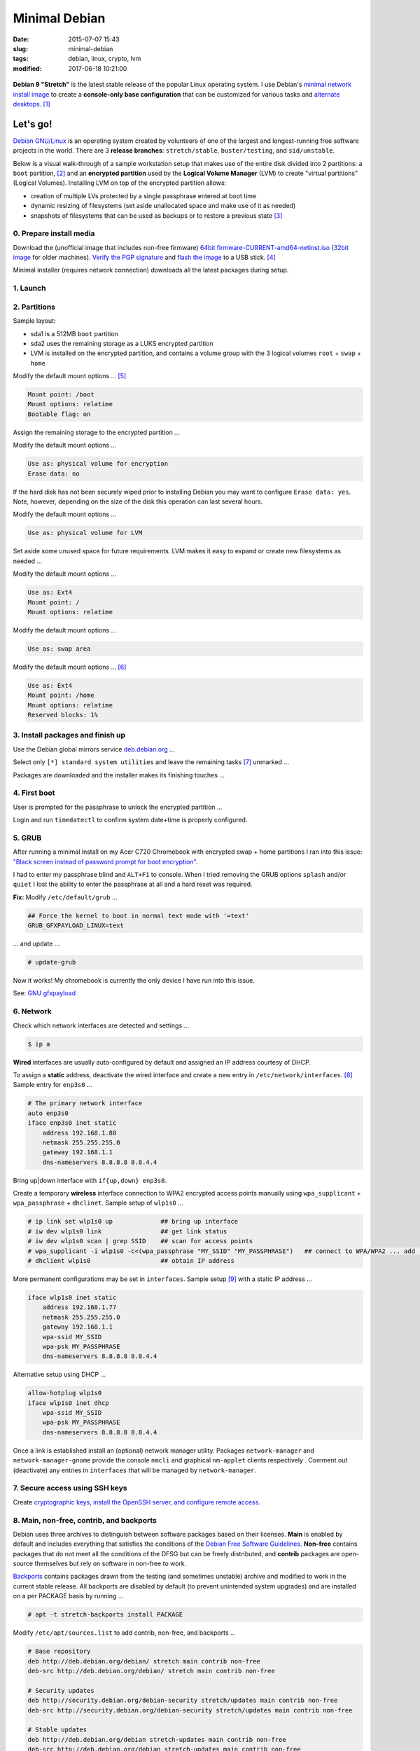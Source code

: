==============
Minimal Debian
==============

:date: 2015-07-07 15:43
:slug: minimal-debian
:tags: debian, linux, crypto, lvm
:modified: 2017-06-18 10:21:00

.. figure:: images/debianVader.png
    :alt: Debian Vader
    :width: 960px
    :height: 355px

**Debian 9 "Stretch"** is the latest stable release of the popular Linux operating system. I use Debian's `minimal network install image <https://www.debian.org/CD/netinst/>`_ to create a **console-only base configuration** that can be customized for various tasks and `alternate desktops <http://www.circuidipity.com/i3-tiling-window-manager.html>`_. [1]_

Let's go!
=========

`Debian GNU/Linux <http://www.debian.org>`_ is an operating system created by volunteers of one of the largest and longest-running free software projects in the world. There are 3 **release branches**: ``stretch/stable``, ``buster/testing``, and ``sid/unstable``.

Below is a visual walk-through of a sample workstation setup that makes use of the entire disk divided into 2 partitions: a ``boot`` partition, [2]_ and an **encrypted partition** used by the **Logical Volume Manager** (LVM) to create "virtual partitions" (Logical Volumes). Installing LVM on top of the encrypted partition allows:

* creation of multiple LVs protected by a single passphrase entered at boot time
* dynamic resizing of filesystems (set aside unallocated space and make use of it as needed)
* snapshots of filesystems that can be used as backups or to restore a previous state [3]_

0. Prepare install media
------------------------

Download the (unofficial image that includes non-free firmware) `64bit firmware-CURRENT-amd64-netinst.iso <https://cdimage.debian.org/cdimage/unofficial/non-free/cd-including-firmware/current/amd64/iso-cd/>`_ (`32bit image <https://cdimage.debian.org/cdimage/unofficial/non-free/cd-including-firmware/current/i386/iso-cd/>`_ for older machines). `Verify the PGP signature <http://www.circuidipity.com/verify-pgp-signature-gnupg.html#verify-file-integrity>`_ and `flash the image <https://www.debian.org/releases/stable/amd64/ch04s03.html.en>`_ to a USB stick. [4]_

Minimal installer (requires network connection) downloads all the latest packages during setup.

1. Launch
---------

.. image:: images/screenshot/debianInstallLvm/001-stretch.png
    :align: center
    :alt: Install
    :width: 800px
    :height: 600px

.. image:: images/screenshot/debianInstallLvm/002.png
    :align: center
    :alt: Select Language
    :width: 800px
    :height: 600px

.. image:: images/screenshot/debianInstallLvm/003.png
    :alt: Select Location
    :align: center
    :width: 800px
    :height: 600px

.. image:: images/screenshot/debianInstallLvm/004.png
    :alt: Configure Keyboard
    :align: center
    :width: 800px
    :height: 600px

.. image:: images/screenshot/debianInstallLvm/005.png
    :alt: Hostname
    :align: center
    :width: 800px
    :height: 600px

.. image:: images/screenshot/debianInstallLvm/006.png
    :alt: Domain
    :align: center
    :width: 800px
    :height: 600px

.. image:: images/screenshot/debianInstallLvm/007.png
    :alt: Root password
    :align: center
    :width: 800px
    :height: 600px

.. image:: images/screenshot/debianInstallLvm/008.png
    :alt: Verify password
    :align: center
    :width: 800px
    :height: 600px

.. image:: images/screenshot/debianInstallLvm/009.png
    :alt: Full Name
    :align: center
    :width: 800px
    :height: 600px

.. image:: images/screenshot/debianInstallLvm/010.png
    :alt: Username
    :align: center
    :width: 800px
    :height: 600px

.. image:: images/screenshot/debianInstallLvm/011.png
    :alt: User password
    :align: center
    :width: 800px
    :height: 600px

.. image:: images/screenshot/debianInstallLvm/012.png
    :alt: Verify password
    :align: center
    :width: 800px
    :height: 600px

.. image:: images/screenshot/debianInstallLvm/013.png
    :alt: Select time zone
    :align: center
    :width: 800px
    :height: 600px

2. Partitions
-------------

Sample layout:

* sda1 is a 512MB ``boot`` partition
* sda2 uses the remaining storage as a LUKS encrypted partition
* LVM is installed on the encrypted partition, and contains a volume group with the 3 logical volumes ``root`` + ``swap`` + ``home``

.. image:: images/screenshot/debianInstallLvm/100.png
    :alt: Partitioning method
    :align: center
    :width: 800px
    :height: 600px

.. image:: images/screenshot/debianInstallLvm/101.png
    :alt: Partition disks
    :align: center
    :width: 800px
    :height: 600px


.. image:: images/screenshot/debianInstallLvm/102.png
    :alt: Partition table
    :align: center
    :width: 800px
    :height: 600px

.. image:: images/screenshot/debianInstallLvm/103.png
    :alt: Free space
    :align: center
    :width: 800px
    :height: 600px

.. image:: images/screenshot/debianInstallLvm/104.png
    :alt: New partition
    :align: center
    :width: 800px
    :height: 600px

.. image:: images/screenshot/debianInstallLvm/105.png
    :alt: Partition size
    :align: center
    :width: 800px
    :height: 600px

.. image:: images/screenshot/debianInstallLvm/106.png
    :alt: Primary partition
    :align: center
    :width: 800px
    :height: 600px

.. image:: images/screenshot/debianInstallLvm/107.png
    :alt: Beginning
    :align: center
    :width: 800px
    :height: 600px

Modify the default mount options ... [5]_

.. code-block:: bash

    Mount point: /boot
    Mount options: relatime
    Bootable flag: on

.. image:: images/screenshot/debianInstallLvm/108.png
    :alt: Boot
    :align: center
    :width: 800px
    :height: 600px

.. image:: images/screenshot/debianInstallLvm/109.png
    :alt: Free space
    :align: center
    :width: 800px
    :height: 600px

.. image:: images/screenshot/debianInstallLvm/104.png
    :alt: New partition
    :align: center
    :width: 800px
    :height: 600px

Assign the remaining storage to the encrypted partition ...

.. image:: images/screenshot/debianInstallLvm/110.png
    :alt: Partition size
    :align: center
    :width: 800px
    :height: 600px

.. image:: images/screenshot/debianInstallLvm/106.png
    :alt: Primary partition
    :align: center
    :width: 800px
    :height: 600px

Modify the default mount options ...

.. code-block:: bash

    Use as: physical volume for encryption
    Erase data: no

If the hard disk has not been securely wiped prior to installing Debian you may want to configure ``Erase data: yes``. Note, however, depending on the size of the disk this operation can last several hours.

.. image:: images/screenshot/debianInstallLvm/111.png
    :alt: Physical volume for encryption
    :align: center
    :width: 800px
    :height: 600px

.. image:: images/screenshot/debianInstallLvm/112.png
    :alt: Configure encrypted volumes
    :align: center
    :width: 800px
    :height: 600px

.. image:: images/screenshot/debianInstallLvm/113.png
    :alt: Write changes
    :align: center
    :width: 800px
    :height: 600px

.. image:: images/screenshot/debianInstallLvm/114.png
    :alt: Create encrypted
    :align: center
    :width: 800px
    :height: 600px

.. image:: images/screenshot/debianInstallLvm/115.png
    :alt: Devices to encrypt
    :align: center
    :width: 800px
    :height: 600px

.. image:: images/screenshot/debianInstallLvm/116.png
    :alt: Finish
    :align: center
    :width: 800px
    :height: 600px

.. image:: images/screenshot/debianInstallLvm/117.png
    :alt: Passphrase
    :align: center
    :width: 800px
    :height: 600px

.. image:: images/screenshot/debianInstallLvm/118.png
    :alt: Verify passphrase
    :align: center
    :width: 800px
    :height: 600px

.. image:: images/screenshot/debianInstallLvm/119.png
    :alt: Partition disks
    :align: center
    :width: 800px
    :height: 600px

Modify the default mount options ...

.. code-block:: bash

    Use as: physical volume for LVM

.. image:: images/screenshot/debianInstallLvm/120.png
    :alt: Physical volume for LVM
    :align: center
    :width: 800px
    :height: 600px

.. image:: images/screenshot/debianInstallLvm/121.png
    :alt: Configure LVM
    :align: center
    :width: 800px
    :height: 600px

.. image:: images/screenshot/debianInstallLvm/122.png
    :alt: Write changes
    :align: center
    :width: 800px
    :height: 600px

.. image:: images/screenshot/debianInstallLvm/123.png
    :alt: Create volume group
    :align: center
    :width: 800px
    :height: 600px

.. image:: images/screenshot/debianInstallLvm/124.png
    :alt: Vg name
    :align: center
    :width: 800px
    :height: 600px

.. image:: images/screenshot/debianInstallLvm/125.png
    :alt: Device for vg
    :align: center
    :width: 800px
    :height: 600px

.. image:: images/screenshot/debianInstallLvm/126.png
    :alt: Create lv
    :align: center
    :width: 800px
    :height: 600px

.. image:: images/screenshot/debianInstallLvm/127.png
    :alt: Vg
    :align: center
    :width: 800px
    :height: 600px

.. image:: images/screenshot/debianInstallLvm/128.png
    :alt: Lv root
    :align: center
    :width: 800px
    :height: 600px

.. image:: images/screenshot/debianInstallLvm/129.png
    :alt: Lv root size
    :align: center
    :width: 800px
    :height: 600px

.. image:: images/screenshot/debianInstallLvm/130.png
    :alt: Create lv
    :align: center
    :width: 800px
    :height: 600px

.. image:: images/screenshot/debianInstallLvm/131.png
    :alt: Vg
    :align: center
    :width: 800px
    :height: 600px

.. image:: images/screenshot/debianInstallLvm/132.png
    :alt: Lv swap
    :align: center
    :width: 800px
    :height: 600px

.. image:: images/screenshot/debianInstallLvm/133.png
    :alt: Lv swap size
    :align: center
    :width: 800px
    :height: 600px

.. image:: images/screenshot/debianInstallLvm/134.png
    :alt: Create lv
    :align: center
    :width: 800px
    :height: 600px

.. image:: images/screenshot/debianInstallLvm/135.png
    :alt: Vg
    :align: center
    :width: 800px
    :height: 600px

.. image:: images/screenshot/debianInstallLvm/136.png
    :alt: Lv home
    :align: center
    :width: 800px
    :height: 600px

Set aside some unused space for future requirements. LVM makes it easy to expand or create new filesystems as needed ...

.. image:: images/screenshot/debianInstallLvm/137.png
    :alt: Lv home size
    :align: center
    :width: 800px
    :height: 600px

.. image:: images/screenshot/debianInstallLvm/138.png
    :alt: Finish lvm
    :align: center
    :width: 800px
    :height: 600px

.. image:: images/screenshot/debianInstallLvm/139.png
    :alt: Select lv root
    :align: center
    :width: 800px
    :height: 600px

Modify the default mount options ...

.. code-block:: bash

    Use as: Ext4
    Mount point: /
    Mount options: relatime

.. image:: images/screenshot/debianInstallLvm/140.png
    :alt: Lv root config
    :align: center
    :width: 800px
    :height: 600px

.. image:: images/screenshot/debianInstallLvm/141.png
    :alt: Select lv swap
    :align: center
    :width: 800px
    :height: 600px

Modify the default mount options ...

.. code-block:: bash

    Use as: swap area

.. image:: images/screenshot/debianInstallLvm/142.png
    :alt: Lv swap config
    :align: center
    :width: 800px
    :height: 600px

.. image:: images/screenshot/debianInstallLvm/143.png
    :alt: Select lv home
    :align: center
    :width: 800px
    :height: 600px

Modify the default mount options ... [6]_

.. code-block:: bash

    Use as: Ext4
    Mount point: /home
    Mount options: relatime
    Reserved blocks: 1%

.. image:: images/screenshot/debianInstallLvm/144.png
    :alt: Lv home config
    :align: center
    :width: 800px
    :height: 600px

.. image:: images/screenshot/debianInstallLvm/145.png
    :alt: Finish partitioning
    :align: center
    :width: 800px
    :height: 600px

.. image:: images/screenshot/debianInstallLvm/146.png
    :alt: Write changes
    :align: center
    :width: 800px
    :height: 600px

3. Install packages and finish up
---------------------------------

.. image:: images/screenshot/debianInstallLvm/200.png
    :alt: Configure package manager
    :align: center
    :width: 800px
    :height: 600px

Use the Debian global mirrors service `deb.debian.org <https://wiki.debian.org/DebianGeoMirror>`_ ...

.. image:: images/screenshot/debianInstallLvm/201-1.png
    :alt: Mirror hostname
    :align: center
    :width: 800px
    :height: 600px


.. image:: images/screenshot/debianInstallLvm/202.png
    :alt: Mirror directory
    :align: center
    :width: 800px
    :height: 600px


.. image:: images/screenshot/debianInstallLvm/203.png
    :alt: Proxy
    :align: center
    :width: 800px
    :height: 600px


.. image:: images/screenshot/debianInstallLvm/204.png
    :alt: Popularity contest
    :align: center
    :width: 800px
    :height: 600px

Select only ``[*] standard system utilities`` and leave the remaining tasks [7]_ unmarked ...
    
.. image:: images/screenshot/debianInstallLvm/205.png
    :alt: Software selection
    :align: center
    :width: 800px
    :height: 600px

Packages are downloaded and the installer makes its finishing touches ...

.. image:: images/screenshot/debianInstallLvm/206.png
    :alt: Downloading
    :align: center
    :width: 800px
    :height: 600px

.. image:: images/screenshot/debianInstallLvm/207.png
    :alt: Install GRUB to MBR
    :align: center
    :width: 800px
    :height: 600px

.. image:: images/screenshot/debianInstallLvm/208.png
    :alt: GRUB device
    :align: center
    :width: 800px
    :height: 600px

.. image:: images/screenshot/debianInstallLvm/209.png
    :alt: Finish
    :align: center
    :width: 800px
    :height: 600px

4. First boot
-------------

.. image:: images/screenshot/debianInstallLvm/300.png
    :alt: GRUB menu
    :align: center
    :width: 800px
    :height: 600px

User is prompted for the passphrase to unlock the encrypted partition ...

.. image:: images/screenshot/debianInstallLvm/301-1.png
    :alt: Unlock passphrase
    :align: center
    :width: 800px
    :height: 600px

.. image:: images/screenshot/debianInstallLvm/302-stretch.png
    :alt: Login
    :align: center
    :width: 800px
    :height: 600px

Login and run ``timedatectl`` to confirm system date+time is properly configured.

5. GRUB
-------

After running a minimal install on my Acer C720 Chromebook with encrypted swap + home partitions I ran into this issue: `"Black screen instead of password prompt for boot encryption" <https://bugs.launchpad.net/ubuntu/+source/cryptsetup/+bug/1375435>`_.

I had to enter my passphrase blind and ``ALT+F1`` to console. When I tried removing the GRUB options ``splash`` and/or ``quiet`` I lost the ability to enter the passphrase at all and a hard reset was required.

**Fix:** Modify ``/etc/default/grub`` ...

.. code-block:: bash

    ## Force the kernel to boot in normal text mode with '=text'
    GRUB_GFXPAYLOAD_LINUX=text

... and update ...

.. code-block:: bash

    # update-grub

Now it works! My chromebook is currently the only device I have run into this issue.

See: `GNU gfxpayload <https://www.gnu.org/software/grub/manual/html_node/gfxpayload.html>`_

6. Network
----------

Check which network interfaces are detected and settings ...

.. code-block:: bash

    $ ip a
    
**Wired** interfaces are usually auto-configured by default and assigned an IP address courtesy of DHCP.

To assign a **static** address, deactivate the wired interface and create a new entry in ``/etc/network/interfaces``. [8]_ Sample entry for ``enp3s0`` ...

.. code-block:: bash

    # The primary network interface
    auto enp3s0
    iface enp3s0 inet static
        address 192.168.1.88
        netmask 255.255.255.0
        gateway 192.168.1.1
        dns-nameservers 8.8.8.8 8.8.4.4

Bring up|down interface with ``if{up,down} enp3s0``.

Create a temporary **wireless** interface connection to WPA2 encrypted access points manually using ``wpa_supplicant`` + ``wpa_passphrase`` + ``dhclinet``. Sample setup of ``wlp1s0`` ...

.. code-block:: bash

    # ip link set wlp1s0 up             ## bring up interface
    # iw dev wlp1s0 link                ## get link status
    # iw dev wlp1s0 scan | grep SSID    ## scan for access points
    # wpa_supplicant -i wlp1s0 -c<(wpa_passphrase "MY_SSID" "MY_PASSPHRASE")   ## connect to WPA/WPA2 ... add '-B' to background process
    # dhclient wlp1s0                   ## obtain IP address

More permanent configurations may be set in ``interfaces``. Sample setup [9]_ with a static IP address ...

.. code-block:: bash

    iface wlp1s0 inet static
        address 192.168.1.77
        netmask 255.255.255.0
        gateway 192.168.1.1                                                              
        wpa-ssid MY_SSID
        wpa-psk MY_PASSPHRASE
        dns-nameservers 8.8.8.8 8.8.4.4                                                  
                                                                                     
Alternative setup using DHCP ...

.. code-block:: bash               
                                                                                     
    allow-hotplug wlp1s0
    iface wlp1s0 inet dhcp
        wpa-ssid MY_SSID
        wpa-psk MY_PASSPHRASE                                       
        dns-nameservers 8.8.8.8 8.8.4.4

Once a link is established install an (optional) network manager utility. Packages ``network-manager`` and ``network-manager-gnome`` provide the console ``nmcli`` and graphical ``nm-applet`` clients respectively . Comment out (deactivate) any entries in ``interfaces`` that will be managed by ``network-manager``.

7. Secure access using SSH keys
-------------------------------

Create `cryptographic keys, install the OpenSSH server, and configure remote access. <http://www.circuidipity.com/secure-remote-access-using-ssh-keys.html>`_

8. Main, non-free, contrib, and backports
-----------------------------------------

Debian uses three archives to distinguish between software packages based on their licenses. **Main** is enabled by default and includes everything that satisfies the conditions of the `Debian Free Software Guidelines. <https://www.debian.org/social_contract#guidelines>`_ **Non-free** contains packages that do not meet all the conditions of the DFSG but can be freely distributed, and **contrib** packages are open-source themselves but rely on software in non-free to work.

`Backports <https://backports.debian.org/>`_ contains packages drawn from the testing (and sometimes unstable) archive and modified to work in the current stable release. All backports are disabled by default (to prevent unintended system upgrades) and are installed on a per PACKAGE basis by running ...

.. code-block:: bash

    # apt -t stretch-backports install PACKAGE

Modify ``/etc/apt/sources.list`` to add contrib, non-free, and backports ...

.. code-block:: bash

    # Base repository
    deb http://deb.debian.org/debian/ stretch main contrib non-free
    deb-src http://deb.debian.org/debian/ stretch main contrib non-free

    # Security updates
    deb http://security.debian.org/debian-security stretch/updates main contrib non-free
    deb-src http://security.debian.org/debian-security stretch/updates main contrib non-free

    # Stable updates
    deb http://deb.debian.org/debian stretch-updates main contrib non-free
    deb-src http://deb.debian.org/debian stretch-updates main contrib non-free

    # Stable backports
    deb http://deb.debian.org/debian stretch-backports main contrib non-free
    deb-src http://deb.debian.org/debian stretch-backports main contrib non-free

Any time ``sources.list`` is modified be sure to update the package database ...

.. code-block:: bash

    # apt update

9. Automatic security updates
-----------------------------

Fetch and install `the latest fixes courtesy of unattended upgrades. <http://www.circuidipity.com/unattended-upgrades.html>`_

10. Sudo
--------

Install ``sudo`` to temporarily provide your USER (example: ``foo``) account with root privileges ...

.. code-block:: bash

    # apt install sudo
    # adduser foo sudo

To allow ``foo`` to shutdown or reboot the system, first create the file ``/etc/sudoers.d/00-alias`` containing ...

.. code-block:: bash

    # Cmnd alias specification
    Cmnd_Alias SHUTDOWN_CMDS = /sbin/poweroff, /sbin/reboot, /sbin/shutdown

Starting with Stretch, if you run as USER the command ``dmesg`` to read the contents of the kernel message buffer you will see ...

.. code-block:: bash

    dmesg: read kernel buffer failed: Operation not permitted

Turns out it is `a (security) feature not a bug! <https://bugs.debian.org/cgi-bin/bugreport.cgi?bug=842226#15>`_

To allow ``foo`` to read the kernel log without being prompted for a password - and use our newly-created ``Cmnd_Alias SHUTDOWN_CMDS`` - create the file ``/etc/sudoers.d/01-nopasswd`` containg the ``NOPASSWD`` option ...

.. code-block:: bash

	# Allow specified users to execute these commands without password
	foo ALL=(ALL) NOPASSWD: SHUTDOWN_CMDS, /bin/dmesg

I add aliases for the commands in my ``~/.bashrc`` to auto-include ``sudo`` ...

.. code-block:: bash

    alias dmesg='sudo dmesg'
    alias poweroff='sudo /sbin/poweroff'
    alias reboot='sudo /sbin/reboot'
    alias shutdown='sudo /sbin/shutdown'

11. Where to go next ...
------------------------

... is up to YOU. I created a `post-install configuration script <https://github.com/vonbrownie/linux-post-install/tree/master/scripts/debian-stable-setup>`_ that builds on a minimal install towards a more complete console setup, and can also install the `i3 tiling window manager <http://www.circuidipity.com/i3-tiling-window-manager.html>`_ plus a packages collection suitable for a workstation.

Happy hacking!

Notes
+++++

.. [1] Image courtesy of `jschild <http://jschild.deviantart.com/art/Facebook-cover-debian-Darth-Vader-380351614>`_.

.. [2] Note that encrypted ``root`` **requires** an unencrypted ``boot``.

.. [3] Very helpful! `LVM post on the Arch Wiki <https://wiki.archlinux.org/index.php/LVM>`_.

.. [4] An alternative is adding the image to a `USB stick with multiple Linux installers <http://www.circuidipity.com/multi-boot-usb.html>`_.

.. [5] ``Mount options: relatime`` decreases write operations and boosts drive speed.

.. [6] Reserved blocks can be used by privileged system processes to write to disk - useful if a full filesystem blocks users from writing - and reduce disk fragmentation. On large **non-root partitions** extra space can be gained by reducing the default 5% reserve set aside by Debian to 1%.

.. [7] Task selection menu can be used post-install by running (as root) ``tasksel``.

.. [8] Problem: setting the network interface to static address can result in ``/etc/resolv.conf`` being overwritten every few minutes with an IPv6 address that breaks DNS. The "fix" is to maually set ``nameserver 8.8.8.8`` in resolv.conf and install the ``resolvconf`` package. Note that ``dns-nameservers`` entries are ignored if resolvconf is not installed.

.. [9] Multiple wireless static IP address setups can be created with ``iface wlp1s0_NAME inet static`` and [de]activated with ``if{up.down} wlp1s0=wlp1s0_NAME``.
